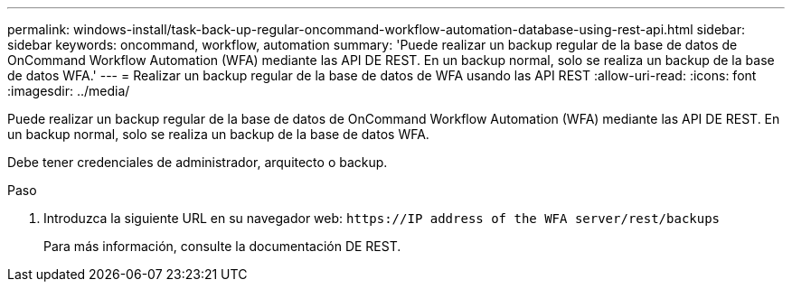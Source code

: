 ---
permalink: windows-install/task-back-up-regular-oncommand-workflow-automation-database-using-rest-api.html 
sidebar: sidebar 
keywords: oncommand, workflow, automation 
summary: 'Puede realizar un backup regular de la base de datos de OnCommand Workflow Automation (WFA) mediante las API DE REST. En un backup normal, solo se realiza un backup de la base de datos WFA.' 
---
= Realizar un backup regular de la base de datos de WFA usando las API REST
:allow-uri-read: 
:icons: font
:imagesdir: ../media/


[role="lead"]
Puede realizar un backup regular de la base de datos de OnCommand Workflow Automation (WFA) mediante las API DE REST. En un backup normal, solo se realiza un backup de la base de datos WFA.

Debe tener credenciales de administrador, arquitecto o backup.

.Paso
. Introduzca la siguiente URL en su navegador web: `+https://IP address of the WFA server/rest/backups+`
+
Para más información, consulte la documentación DE REST.



